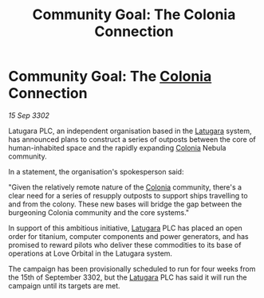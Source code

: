 :PROPERTIES:
:ID:       7f0f635d-20b1-4b02-9376-4fdc20a4d1dd
:END:
#+title: Community Goal: The Colonia Connection
#+filetags: :CommunityGoal:3302:galnet:

* Community Goal: The [[id:ba6c6359-137b-4f86-ad93-f8ae56b0ad34][Colonia]] Connection

/15 Sep 3302/

Latugara PLC, an independent organisation based in the [[id:2de1afc0-4c9d-4e31-bc15-ba9961087ddd][Latugara]] system, has announced plans to construct a series of outposts between the core of human-inhabited space and the rapidly expanding [[id:ba6c6359-137b-4f86-ad93-f8ae56b0ad34][Colonia]] Nebula community. 

In a statement, the organisation's spokesperson said: 

"Given the relatively remote nature of the [[id:ba6c6359-137b-4f86-ad93-f8ae56b0ad34][Colonia]] community, there's a clear need for a series of resupply outposts to support ships travelling to and from the colony. These new bases will bridge the gap between the burgeoning Colonia community and the core systems." 

In support of this ambitious initiative, [[id:2de1afc0-4c9d-4e31-bc15-ba9961087ddd][Latugara]] PLC has placed an open order for titanium, computer components and power generators, and has promised to reward pilots who deliver these commodities to its base of operations at Love Orbital in the Latugara system. 

The campaign has been provisionally scheduled to run for four weeks from the 15th of September 3302, but the [[id:2de1afc0-4c9d-4e31-bc15-ba9961087ddd][Latugara]] PLC has said it will run the campaign until its targets are met.

